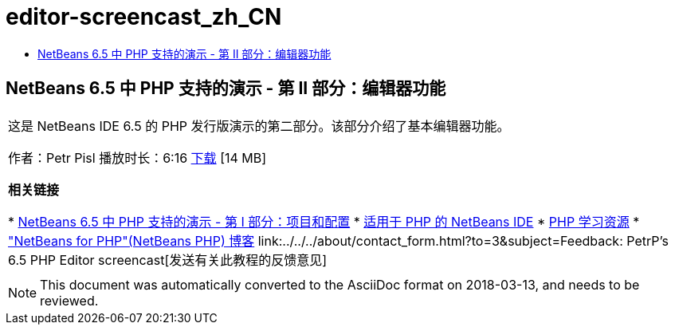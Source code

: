 // 
//     Licensed to the Apache Software Foundation (ASF) under one
//     or more contributor license agreements.  See the NOTICE file
//     distributed with this work for additional information
//     regarding copyright ownership.  The ASF licenses this file
//     to you under the Apache License, Version 2.0 (the
//     "License"); you may not use this file except in compliance
//     with the License.  You may obtain a copy of the License at
// 
//       http://www.apache.org/licenses/LICENSE-2.0
// 
//     Unless required by applicable law or agreed to in writing,
//     software distributed under the License is distributed on an
//     "AS IS" BASIS, WITHOUT WARRANTIES OR CONDITIONS OF ANY
//     KIND, either express or implied.  See the License for the
//     specific language governing permissions and limitations
//     under the License.
//

= editor-screencast_zh_CN
:jbake-type: page
:jbake-tags: old-site, needs-review
:jbake-status: published
:keywords: Apache NetBeans  editor-screencast_zh_CN
:description: Apache NetBeans  editor-screencast_zh_CN
:toc: left
:toc-title:

== NetBeans 6.5 中 PHP 支持的演示 - 第 II 部分：编辑器功能

|===
|这是 NetBeans IDE 6.5 的 PHP 发行版演示的第二部分。该部分介绍了基本编辑器功能。

作者：Petr Pisl
播放时长：6:16
link:http://bits.netbeans.org/media/NetBeans65PHP_demo_part_II.flv[下载] [14 MB]

*相关链接*

* link:../../../kb/docs/php/project-config-screencast.html[NetBeans 6.5 中 PHP 支持的演示 - 第 I 部分：项目和配置]
* link:../../../features/php/index.html[适用于 PHP 的 NetBeans IDE]
* link:../../../kb/trails/php.html[PHP 学习资源]
* link:http://blogs.oracle.com/netbeansphp/["NetBeans for PHP"(NetBeans PHP) 博客]
link:../../../about/contact_form.html?to=3&subject=Feedback: PetrP's 6.5 PHP Editor screencast[发送有关此教程的反馈意见]
 |   
|===

NOTE: This document was automatically converted to the AsciiDoc format on 2018-03-13, and needs to be reviewed.

